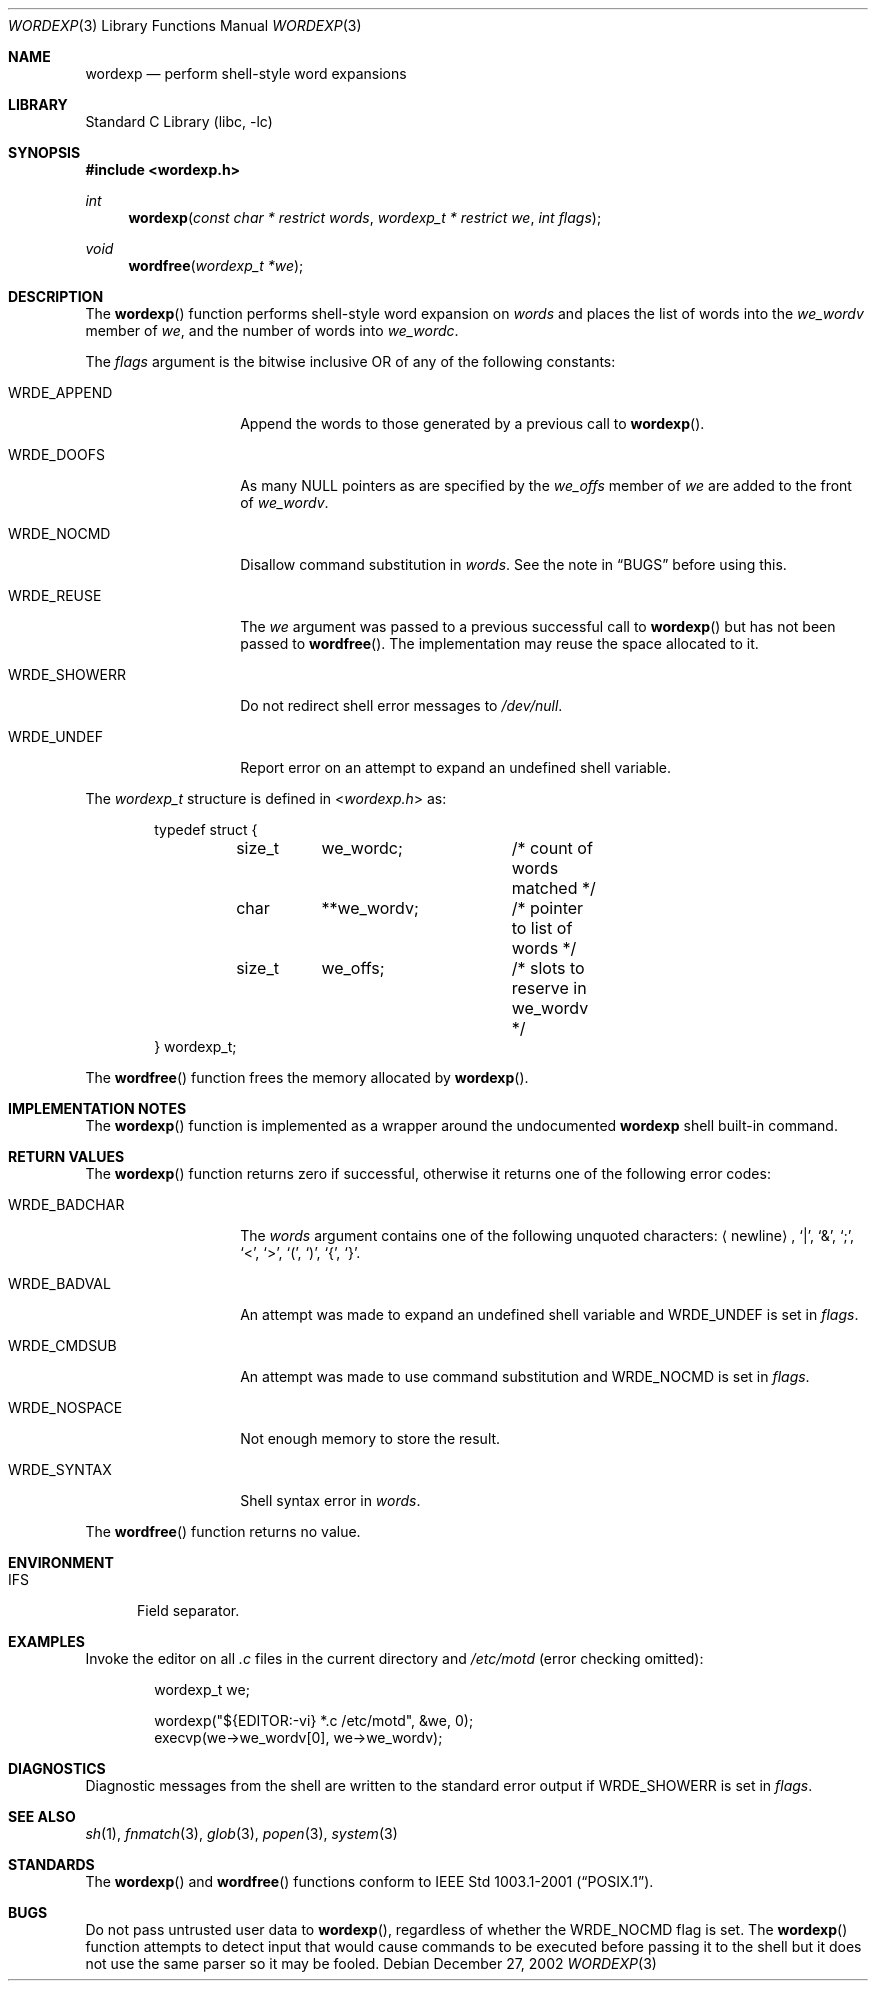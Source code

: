 .\"
.\" Copyright (c) 2002 Tim J. Robbins
.\" All rights reserved.
.\"
.\" Redistribution and use in source and binary forms, with or without
.\" modification, are permitted provided that the following conditions
.\" are met:
.\" 1. Redistributions of source code must retain the above copyright
.\"    notice, this list of conditions and the following disclaimer.
.\" 2. Redistributions in binary form must reproduce the above copyright
.\"    notice, this list of conditions and the following disclaimer in the
.\"    documentation and/or other materials provided with the distribution.
.\"
.\" THIS SOFTWARE IS PROVIDED BY THE AUTHOR AND CONTRIBUTORS ``AS IS'' AND
.\" ANY EXPRESS OR IMPLIED WARRANTIES, INCLUDING, BUT NOT LIMITED TO, THE
.\" IMPLIED WARRANTIES OF MERCHANTABILITY AND FITNESS FOR A PARTICULAR PURPOSE
.\" ARE DISCLAIMED.  IN NO EVENT SHALL THE AUTHOR OR CONTRIBUTORS BE LIABLE
.\" FOR ANY DIRECT, INDIRECT, INCIDENTAL, SPECIAL, EXEMPLARY, OR CONSEQUENTIAL
.\" DAMAGES (INCLUDING, BUT NOT LIMITED TO, PROCUREMENT OF SUBSTITUTE GOODS
.\" OR SERVICES; LOSS OF USE, DATA, OR PROFITS; OR BUSINESS INTERRUPTION)
.\" HOWEVER CAUSED AND ON ANY THEORY OF LIABILITY, WHETHER IN CONTRACT, STRICT
.\" LIABILITY, OR TORT (INCLUDING NEGLIGENCE OR OTHERWISE) ARISING IN ANY WAY
.\" OUT OF THE USE OF THIS SOFTWARE, EVEN IF ADVISED OF THE POSSIBILITY OF
.\" SUCH DAMAGE.
.\"
.\" $FreeBSD$
.\"
.Dd December 27, 2002
.Dt WORDEXP 3
.Os
.Sh NAME
.Nm wordexp
.Nd "perform shell-style word expansions"
.Sh LIBRARY
.Lb libc
.Sh SYNOPSIS
.In wordexp.h
.Ft int
.Fn wordexp "const char * restrict words" "wordexp_t * restrict we" "int flags"
.Ft void
.Fn wordfree "wordexp_t *we"
.Sh DESCRIPTION
The
.Fn wordexp
function performs shell-style word expansion on
.Fa words
and places the list of words into the
.Va we_wordv
member of
.Fa we ,
and the number of words into
.Va we_wordc .
.Pp
The
.Fa flags
argument is the bitwise inclusive OR of any of the following constants:
.Bl -tag -width ".Dv WRDE_SHOWERR"
.It Dv WRDE_APPEND
Append the words to those generated by a previous call to
.Fn wordexp .
.It Dv WRDE_DOOFS
As many
.Dv NULL
pointers as are specified by the
.Va we_offs
member of
.Fa we
are added to the front of
.Va we_wordv .
.It Dv WRDE_NOCMD
Disallow command substitution in
.Fa words .
See the note in
.Sx BUGS
before using this.
.It Dv WRDE_REUSE
The
.Fa we
argument was passed to a previous successful call to
.Fn wordexp
but has not been passed to
.Fn wordfree .
The implementation may reuse the space allocated to it.
.It Dv WRDE_SHOWERR
Do not redirect shell error messages to
.Pa /dev/null .
.It Dv WRDE_UNDEF
Report error on an attempt to expand an undefined shell variable.
.El
.Pp
The
.Vt wordexp_t
structure is defined in
.In wordexp.h
as:
.Bd -literal -offset indent
typedef struct {
	size_t	we_wordc;	/* count of words matched */
	char	**we_wordv;	/* pointer to list of words */
	size_t	we_offs;	/* slots to reserve in we_wordv */
} wordexp_t;
.Ed
.Pp
The
.Fn wordfree
function frees the memory allocated by
.Fn wordexp .
.Sh IMPLEMENTATION NOTES
The
.Fn wordexp
function is implemented as a wrapper around the undocumented
.Ic wordexp
shell built-in command.
.Sh RETURN VALUES
The
.Fn wordexp
function returns zero if successful, otherwise it returns one of the following
error codes:
.Bl -tag -width ".Dv WRDE_NOSPACE"
.It Dv WRDE_BADCHAR
The
.Fa words
argument contains one of the following unquoted characters:
.Aq newline ,
.Ql | ,
.Ql & ,
.Ql \&; ,
.Ql < ,
.Ql > ,
.Ql \&( ,
.Ql \&) ,
.Ql { ,
.Ql } .
.It Dv WRDE_BADVAL
An attempt was made to expand an undefined shell variable and
.Dv WRDE_UNDEF
is set in
.Fa flags .
.It Dv WRDE_CMDSUB
An attempt was made to use command substitution and
.Dv WRDE_NOCMD
is set in
.Fa flags .
.It Dv WRDE_NOSPACE
Not enough memory to store the result.
.It Dv WRDE_SYNTAX
Shell syntax error in
.Fa words .
.El
.Pp
The
.Fn wordfree
function returns no value.
.Sh ENVIRONMENT
.Bl -tag -width ".Ev IFS"
.It Ev IFS
Field separator.
.El
.Sh EXAMPLES
Invoke the editor on all
.Pa .c
files in the current directory
and
.Pa /etc/motd
(error checking omitted):
.Bd -literal -offset indent
wordexp_t we;

wordexp("${EDITOR:-vi} *.c /etc/motd", &we, 0);
execvp(we->we_wordv[0], we->we_wordv);
.Ed
.Sh DIAGNOSTICS
Diagnostic messages from the shell are written to the standard error output
if
.Dv WRDE_SHOWERR
is set in
.Fa flags .
.Sh SEE ALSO
.Xr sh 1 ,
.Xr fnmatch 3 ,
.Xr glob 3 ,
.Xr popen 3 ,
.Xr system 3
.Sh STANDARDS
The
.Fn wordexp
and
.Fn wordfree
functions conform to
.St -p1003.1-2001 .
.Sh BUGS
Do not pass untrusted user data to
.Fn wordexp ,
regardless of whether the
.Dv WRDE_NOCMD
flag is set.
The
.Fn wordexp
function attempts to detect input that would cause commands to be
executed before passing it to the shell
but it does not use the same parser so it may be fooled.
